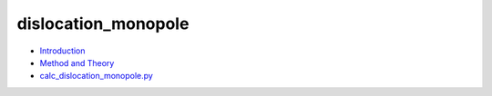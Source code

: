 
dislocation_monopole
********************

* `Introduction <intro.rst>`_
* `Method and Theory <theory.rst>`_
* `calc_dislocation_monopole.py <calc.rst>`_